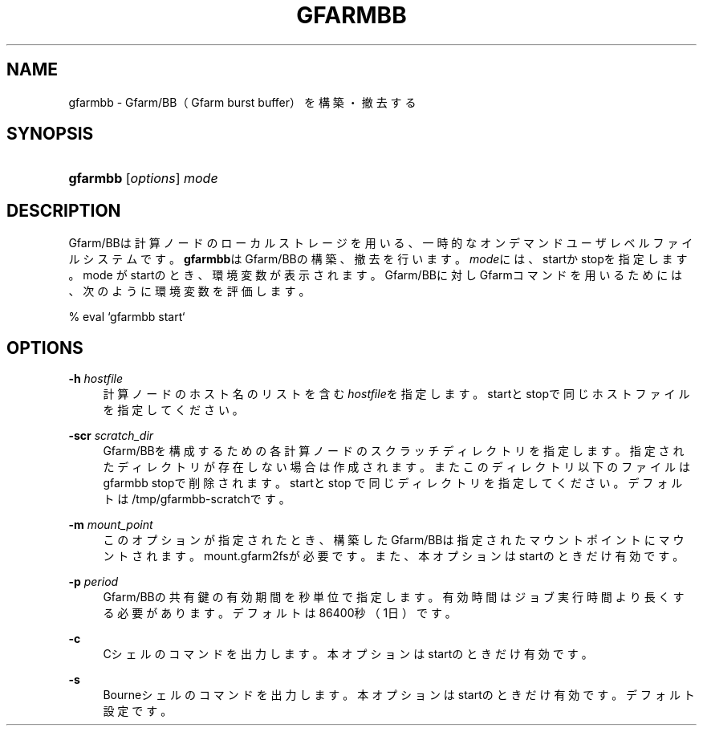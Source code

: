 '\" t
.\"     Title: gfarmbb
.\"    Author: [FIXME: author] [see http://docbook.sf.net/el/author]
.\" Generator: DocBook XSL Stylesheets v1.78.1 <http://docbook.sf.net/>
.\"      Date: 11 Jun 2019
.\"    Manual: Gfarm
.\"    Source: Gfarm
.\"  Language: English
.\"
.TH "GFARMBB" "1" "11 Jun 2019" "Gfarm" "Gfarm"
.\" -----------------------------------------------------------------
.\" * Define some portability stuff
.\" -----------------------------------------------------------------
.\" ~~~~~~~~~~~~~~~~~~~~~~~~~~~~~~~~~~~~~~~~~~~~~~~~~~~~~~~~~~~~~~~~~
.\" http://bugs.debian.org/507673
.\" http://lists.gnu.org/archive/html/groff/2009-02/msg00013.html
.\" ~~~~~~~~~~~~~~~~~~~~~~~~~~~~~~~~~~~~~~~~~~~~~~~~~~~~~~~~~~~~~~~~~
.ie \n(.g .ds Aq \(aq
.el       .ds Aq '
.\" -----------------------------------------------------------------
.\" * set default formatting
.\" -----------------------------------------------------------------
.\" disable hyphenation
.nh
.\" disable justification (adjust text to left margin only)
.ad l
.\" -----------------------------------------------------------------
.\" * MAIN CONTENT STARTS HERE *
.\" -----------------------------------------------------------------
.SH "NAME"
gfarmbb \- Gfarm/BB（Gfarm burst buffer）を構築・撤去する
.SH "SYNOPSIS"
.HP \w'\fBgfarmbb\fR\ 'u
\fBgfarmbb\fR [\fIoptions\fR] \fImode\fR
.SH "DESCRIPTION"
.PP
Gfarm/BBは計算ノードのローカルストレージを用いる、一時的なオンデマンド ユーザレベルファイルシステムです。
\fBgfarmbb\fRはGfarm/BBの構築、撤去を行い ます。\fImode\fRには、startかstopを指定します。mode がstartのとき、環境変数が 表示されます。Gfarm/BBに対しGfarmコマンドを用いるためには、次のように環 境変数を評価します。
.PP
% eval `gfarmbb start`
.SH "OPTIONS"
.PP
\fB\-h\fR \fIhostfile\fR
.RS 4
計算ノードのホスト名のリストを含む
\fIhostfile\fRを指定します。startと stopで同じホストファイルを指定してください。
.RE
.PP
\fB\-scr\fR \fIscratch_dir\fR
.RS 4
Gfarm/BBを構成するための各計算ノードのスクラッチディレクトリを指定し ます。指定されたディレクトリが存在しない場合は作成されます。またこの ディレクトリ以下のファイルはgfarmbb stopで削除されます。startとstop で同じディレクトリを指定してください。デフォルトは /tmp/gfarmbb\-scratchです。
.RE
.PP
\fB\-m\fR \fImount_point\fR
.RS 4
このオプションが指定されたとき、構築したGfarm/BBは指定されたマウント ポイントにマウントされます。mount\&.gfarm2fsが必要です。また、本オプ ションはstartのときだけ有効です。
.RE
.PP
\fB\-p\fR \fIperiod\fR
.RS 4
Gfarm/BBの共有鍵の有効期間を秒単位で指定します。有効時間はジョブ実行 時間より長くする必要があります。デフォルトは86400秒（1日）です。
.RE
.PP
\fB\-c\fR
.RS 4
Cシェルのコマンドを出力します。本オプションはstartのときだけ有効で す。
.RE
.PP
\fB\-s\fR
.RS 4
Bourneシェルのコマンドを出力します。本オプションはstartのときだけ有 効です。デフォルト設定です。
.RE
